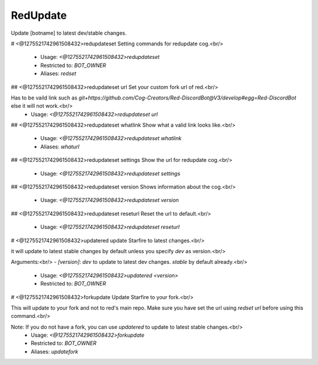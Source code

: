 RedUpdate
=========

Update [botname] to latest dev/stable changes.

# <@1275521742961508432>redupdateset
Setting commands for redupdate cog.<br/>
 - Usage: `<@1275521742961508432>redupdateset`
 - Restricted to: `BOT_OWNER`
 - Aliases: `redset`


## <@1275521742961508432>redupdateset url
Set your custom fork url of red.<br/>

Has to be vaild link such as `git+https://github.com/Cog-Creators/Red-DiscordBot@V3/develop#egg=Red-DiscordBot` else it will not work.<br/>
 - Usage: `<@1275521742961508432>redupdateset url`


## <@1275521742961508432>redupdateset whatlink
Show what a valid link looks like.<br/>
 - Usage: `<@1275521742961508432>redupdateset whatlink`
 - Aliases: `whaturl`


## <@1275521742961508432>redupdateset settings
Show the url for redupdate cog.<br/>
 - Usage: `<@1275521742961508432>redupdateset settings`


## <@1275521742961508432>redupdateset version
Shows information about the cog.<br/>
 - Usage: `<@1275521742961508432>redupdateset version`


## <@1275521742961508432>redupdateset reseturl
Reset the url to default.<br/>
 - Usage: `<@1275521742961508432>redupdateset reseturl`


# <@1275521742961508432>updatered
update Starfire to latest changes.<br/>

it will update to latest stable changes by default unless you specify `dev` as version.<br/>

Arguments:<br/>
- `[version]`: `dev` to update to latest dev changes. `stable` by default already.<br/>
 - Usage: `<@1275521742961508432>updatered <version>`
 - Restricted to: `BOT_OWNER`


# <@1275521742961508432>forkupdate
Update Starfire to your fork.<br/>

This will update to your fork and not to red's main repo. Make sure you have set the url using `redset url` before using this command.<br/>

Note: If you do not have a fork, you can use `updatered` to update to latest stable changes.<br/>
 - Usage: `<@1275521742961508432>forkupdate`
 - Restricted to: `BOT_OWNER`
 - Aliases: `updatefork`


